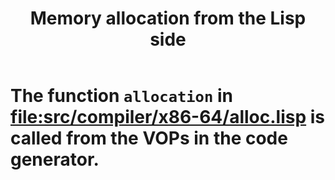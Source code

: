 #+TITLE: Memory allocation from the Lisp side
#+CATEGORY: Memory management
#+STARTUP: showall

* The function =allocation= in file:src/compiler/x86-64/alloc.lisp is called from the VOPs in the code generator.
